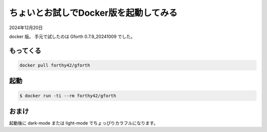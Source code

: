 .. -*- coding: utf-8; mode: rst; -*-

.. index:: gforth

ちょいとお試しでDocker版を起動してみる
======================================

2024年12月20日

docker 版。 手元で試したのは Gforth 0.7.9_20241009 でした。

もってくる
----------

.. code:: bash
	  
   docker pull forthy42/gforth


起動
----

.. code:: bash

   $ docker run -ti --rm forthy42/gforth


おまけ
------

起動後に dark-mode または light-mode でちょっぴりカラフルになります。
